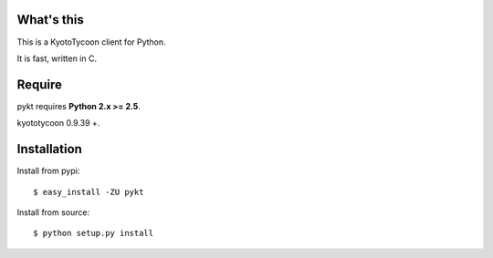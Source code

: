 What's this
---------------------------------

This is a KyotoTycoon client for Python.

It is fast, written in C.

Require
---------------------------------

pykt requires **Python 2.x >= 2.5**. 

kyototycoon 0.9.39 +.

Installation
---------------------------------

Install from pypi::

  $ easy_install -ZU pykt

Install from source:: 

  $ python setup.py install




